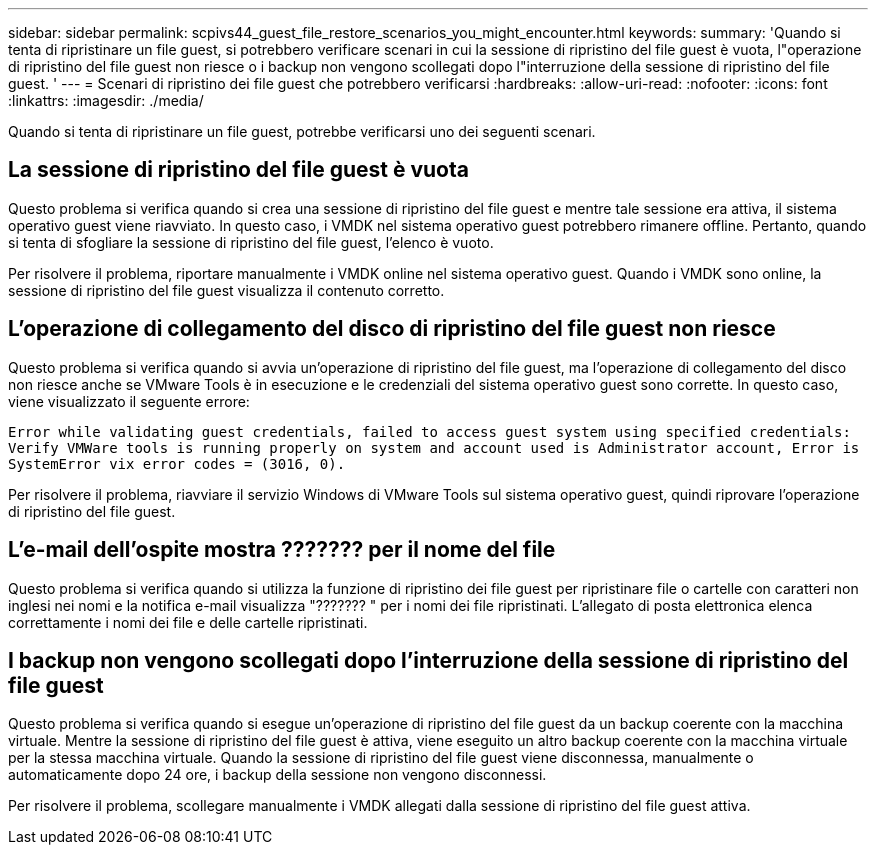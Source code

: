 ---
sidebar: sidebar 
permalink: scpivs44_guest_file_restore_scenarios_you_might_encounter.html 
keywords:  
summary: 'Quando si tenta di ripristinare un file guest, si potrebbero verificare scenari in cui la sessione di ripristino del file guest è vuota, l"operazione di ripristino del file guest non riesce o i backup non vengono scollegati dopo l"interruzione della sessione di ripristino del file guest. ' 
---
= Scenari di ripristino dei file guest che potrebbero verificarsi
:hardbreaks:
:allow-uri-read: 
:nofooter: 
:icons: font
:linkattrs: 
:imagesdir: ./media/


[role="lead"]
Quando si tenta di ripristinare un file guest, potrebbe verificarsi uno dei seguenti scenari.



== La sessione di ripristino del file guest è vuota

Questo problema si verifica quando si crea una sessione di ripristino del file guest e mentre tale sessione era attiva, il sistema operativo guest viene riavviato. In questo caso, i VMDK nel sistema operativo guest potrebbero rimanere offline. Pertanto, quando si tenta di sfogliare la sessione di ripristino del file guest, l'elenco è vuoto.

Per risolvere il problema, riportare manualmente i VMDK online nel sistema operativo guest. Quando i VMDK sono online, la sessione di ripristino del file guest visualizza il contenuto corretto.



== L'operazione di collegamento del disco di ripristino del file guest non riesce

Questo problema si verifica quando si avvia un'operazione di ripristino del file guest, ma l'operazione di collegamento del disco non riesce anche se VMware Tools è in esecuzione e le credenziali del sistema operativo guest sono corrette. In questo caso, viene visualizzato il seguente errore:

`Error while validating guest credentials, failed to access guest system using specified credentials: Verify VMWare tools is running properly on system and account used is Administrator account, Error is SystemError vix error codes = (3016, 0).`

Per risolvere il problema, riavviare il servizio Windows di VMware Tools sul sistema operativo guest, quindi riprovare l'operazione di ripristino del file guest.



== L'e-mail dell'ospite mostra ??????? per il nome del file

Questo problema si verifica quando si utilizza la funzione di ripristino dei file guest per ripristinare file o cartelle con caratteri non inglesi nei nomi e la notifica e-mail visualizza "??????? " per i nomi dei file ripristinati. L'allegato di posta elettronica elenca correttamente i nomi dei file e delle cartelle ripristinati.



== I backup non vengono scollegati dopo l'interruzione della sessione di ripristino del file guest

Questo problema si verifica quando si esegue un'operazione di ripristino del file guest da un backup coerente con la macchina virtuale. Mentre la sessione di ripristino del file guest è attiva, viene eseguito un altro backup coerente con la macchina virtuale per la stessa macchina virtuale. Quando la sessione di ripristino del file guest viene disconnessa, manualmente o automaticamente dopo 24 ore, i backup della sessione non vengono disconnessi.

Per risolvere il problema, scollegare manualmente i VMDK allegati dalla sessione di ripristino del file guest attiva.
